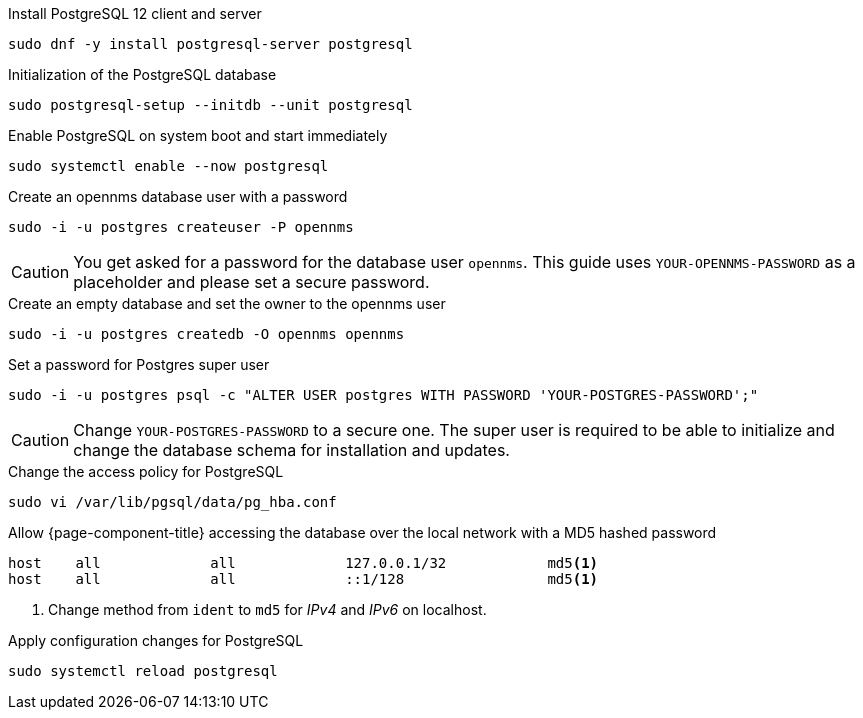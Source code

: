 .Install PostgreSQL 12 client and server
[source, console]
----
sudo dnf -y install postgresql-server postgresql
----

.Initialization of the PostgreSQL database
[source, console]
----
sudo postgresql-setup --initdb --unit postgresql
----

.Enable PostgreSQL on system boot and start immediately
[source, console]
----
sudo systemctl enable --now postgresql
----

.Create an opennms database user with a password
[source, console]
----
sudo -i -u postgres createuser -P opennms
----

CAUTION: You get asked for a password for the database user `opennms`.
         This guide uses `YOUR-OPENNMS-PASSWORD` as a placeholder and please set a secure password.

.Create an empty database and set the owner to the opennms user
[source, console]
----
sudo -i -u postgres createdb -O opennms opennms
----

.Set a password for Postgres super user
[source, console]
----
sudo -i -u postgres psql -c "ALTER USER postgres WITH PASSWORD 'YOUR-POSTGRES-PASSWORD';"
----

CAUTION: Change `YOUR-POSTGRES-PASSWORD` to a secure one.
         The super user is required to be able to initialize and change the database schema for installation and updates.

.Change the access policy for PostgreSQL
[source, console]
----
sudo vi /var/lib/pgsql/data/pg_hba.conf
----

.Allow {page-component-title} accessing the database over the local network with a MD5 hashed password
[source, pg_hba.conf]
----
host    all             all             127.0.0.1/32            md5<1>
host    all             all             ::1/128                 md5<1>
----

<1> Change method from `ident` to `md5` for _IPv4_ and _IPv6_ on localhost.

.Apply configuration changes for PostgreSQL
[source, console]
----
sudo systemctl reload postgresql
----
